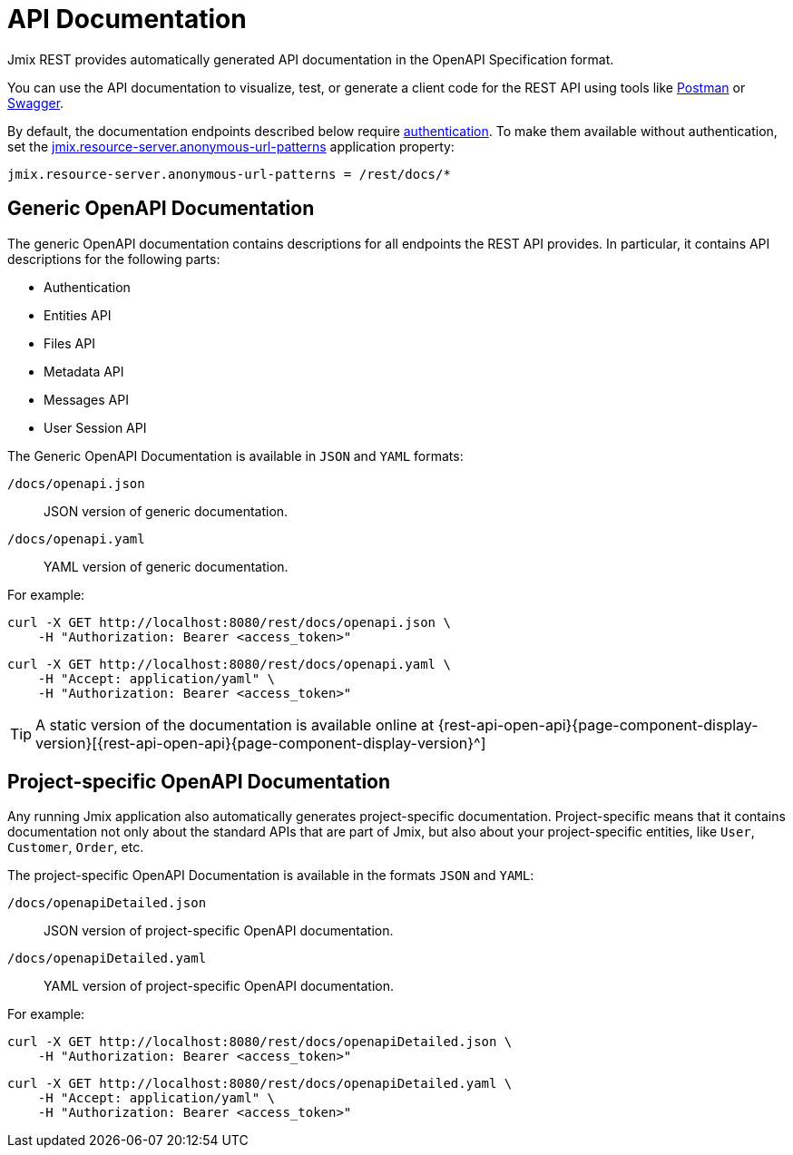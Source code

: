 = API Documentation

Jmix REST provides automatically generated API documentation in the OpenAPI Specification format.

You can use the API documentation to visualize, test, or generate a client code for the REST API using tools like https://www.postman.com/[Postman^] or https://swagger.io/tools/[Swagger^].

By default, the documentation endpoints described below require xref:getting-started.adoc#rest-endpoints-security[authentication]. To make them available without authentication, set the xref:security:custom-endpoints.adoc#application-properties[jmix.resource-server.anonymous-url-patterns] application property:

[source,properties]
----
jmix.resource-server.anonymous-url-patterns = /rest/docs/*
----

[[generic-open-api-documentation]]
== Generic OpenAPI Documentation

The generic OpenAPI documentation contains descriptions for all endpoints the REST API provides. In particular, it contains API descriptions for the following parts:

* Authentication
* Entities API
* Files API
* Metadata API
* Messages API
* User Session API

The Generic OpenAPI Documentation is available in `JSON` and `YAML` formats:

`/docs/openapi.json`:: JSON version of generic documentation.
`/docs/openapi.yaml`:: YAML version of generic documentation.

For example:

[source, bash]
----
curl -X GET http://localhost:8080/rest/docs/openapi.json \
    -H "Authorization: Bearer <access_token>"
----

[source, bash]
----
curl -X GET http://localhost:8080/rest/docs/openapi.yaml \
    -H "Accept: application/yaml" \
    -H "Authorization: Bearer <access_token>"
----

TIP: A static version of the documentation is available online at {rest-api-open-api}{page-component-display-version}[{rest-api-open-api}{page-component-display-version}^]

[[project-specific-open-api-documentation]]
== Project-specific OpenAPI Documentation

Any running Jmix application also automatically generates project-specific documentation. Project-specific means that it contains documentation not only about the standard APIs that are part of Jmix, but also about your project-specific entities, like `User`, `Customer`, `Order`, etc.

The project-specific OpenAPI Documentation is available in the formats `JSON` and `YAML`:

`/docs/openapiDetailed.json`:: JSON version of project-specific OpenAPI documentation.
`/docs/openapiDetailed.yaml`:: YAML version of project-specific OpenAPI documentation.

For example:

[source, bash]
----
curl -X GET http://localhost:8080/rest/docs/openapiDetailed.json \
    -H "Authorization: Bearer <access_token>"
----

[source, bash]
----
curl -X GET http://localhost:8080/rest/docs/openapiDetailed.yaml \
    -H "Accept: application/yaml" \
    -H "Authorization: Bearer <access_token>"
----
